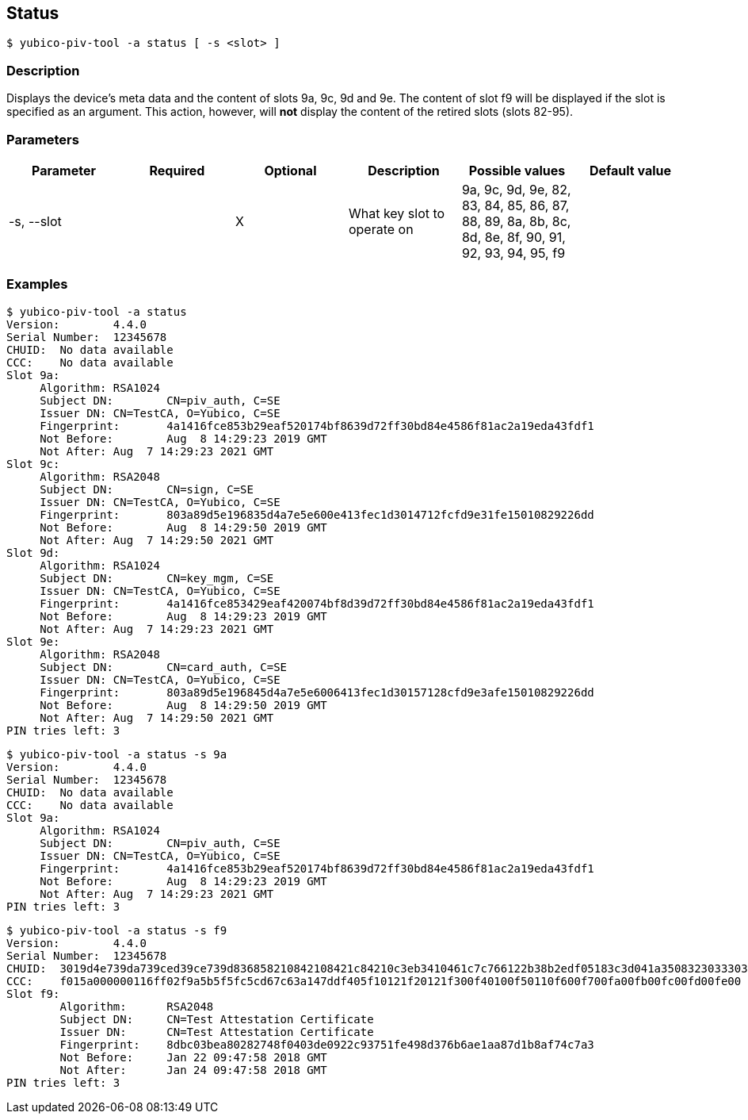 == Status
    $ yubico-piv-tool -a status [ -s <slot> ]

=== Description
Displays the device's meta data and the content of slots 9a, 9c, 9d and 9e. The content
of slot f9 will be displayed if the slot is specified as an argument. This action,
however, will *not* display the content of the retired slots (slots 82-95).

=== Parameters

|===================================
|Parameter      | Required | Optional | Description | Possible values | Default value

|-s, --slot     |  | X | What key slot to operate on | 9a, 9c, 9d, 9e, 82, 83, 84, 85, 86, 87, 88, 89,
                                                       8a, 8b, 8c, 8d, 8e, 8f, 90, 91, 92, 93, 94, 95, f9 |
|===================================

=== Examples

    $ yubico-piv-tool -a status
    Version:	4.4.0
    Serial Number:	12345678
    CHUID:	No data available
    CCC:	No data available
    Slot 9a:
	        Algorithm:	RSA1024
	        Subject DN:	CN=piv_auth, C=SE
	        Issuer DN:	CN=TestCA, O=Yubico, C=SE
	        Fingerprint:	4a1416fce853b29eaf520174bf8639d72ff30bd84e4586f81ac2a19eda43fdf1
	        Not Before:	Aug  8 14:29:23 2019 GMT
	        Not After:	Aug  7 14:29:23 2021 GMT
    Slot 9c:
	        Algorithm:	RSA2048
	        Subject DN:	CN=sign, C=SE
	        Issuer DN:	CN=TestCA, O=Yubico, C=SE
	        Fingerprint:	803a89d5e196835d4a7e5e600e413fec1d3014712fcfd9e31fe15010829226dd
	        Not Before:	Aug  8 14:29:50 2019 GMT
	        Not After:	Aug  7 14:29:50 2021 GMT
    Slot 9d:
	        Algorithm:	RSA1024
	        Subject DN:	CN=key_mgm, C=SE
	        Issuer DN:	CN=TestCA, O=Yubico, C=SE
	        Fingerprint:	4a1416fce853429eaf420074bf8d39d72ff30bd84e4586f81ac2a19eda43fdf1
	        Not Before:	Aug  8 14:29:23 2019 GMT
	        Not After:	Aug  7 14:29:23 2021 GMT
    Slot 9e:
	        Algorithm:	RSA2048
	        Subject DN:	CN=card_auth, C=SE
	        Issuer DN:	CN=TestCA, O=Yubico, C=SE
	        Fingerprint:	803a89d5e196845d4a7e5e6006413fec1d30157128cfd9e3afe15010829226dd
	        Not Before:	Aug  8 14:29:50 2019 GMT
	        Not After:	Aug  7 14:29:50 2021 GMT
    PIN tries left:	3

    $ yubico-piv-tool -a status -s 9a
    Version:	4.4.0
    Serial Number:	12345678
    CHUID:	No data available
    CCC:	No data available
    Slot 9a:
	        Algorithm:	RSA1024
	        Subject DN:	CN=piv_auth, C=SE
	        Issuer DN:	CN=TestCA, O=Yubico, C=SE
	        Fingerprint:	4a1416fce853b29eaf520174bf8639d72ff30bd84e4586f81ac2a19eda43fdf1
	        Not Before:	Aug  8 14:29:23 2019 GMT
	        Not After:	Aug  7 14:29:23 2021 GMT
    PIN tries left:	3

    $ yubico-piv-tool -a status -s f9
    Version:	4.4.0
    Serial Number:	12345678
    CHUID:	3019d4e739da739ced39ce739d836858210842108421c84210c3eb3410461c7c766122b38b2edf05183c3d041a350832303330303130313e00fe00
    CCC:	f015a000000116ff02f9a5b5f5fc5cd67c63a147ddf405f10121f20121f300f40100f50110f600f700fa00fb00fc00fd00fe00
    Slot f9:
            Algorithm:	RSA2048
            Subject DN:	CN=Test Attestation Certificate
            Issuer DN:	CN=Test Attestation Certificate
            Fingerprint:	8dbc03bea80282748f0403de0922c93751fe498d376b6ae1aa87d1b8af74c7a3
            Not Before:	Jan 22 09:47:58 2018 GMT
            Not After:	Jan 24 09:47:58 2018 GMT
    PIN tries left:	3

